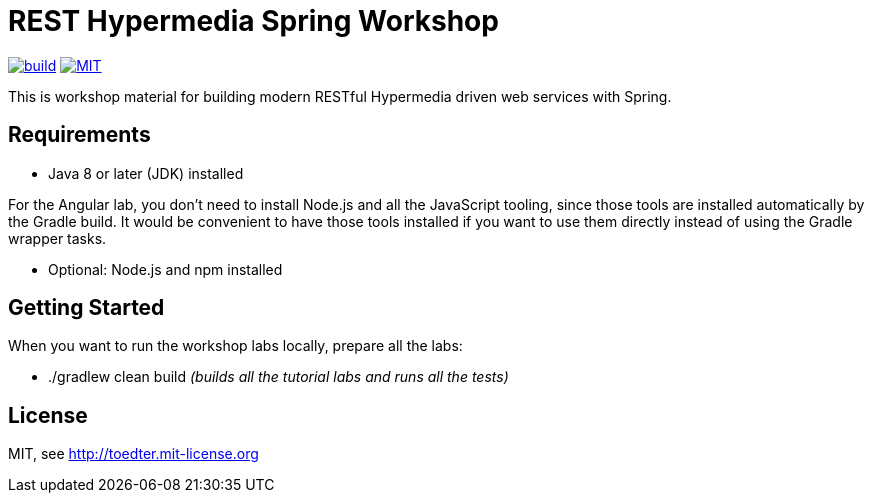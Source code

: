 = REST Hypermedia Spring Workshop

image:https://github.com/toedter/rest-hypermedia-spring-workshop/workflows/Build/badge.svg["build", link="https://github.com/toedter/rest-hypermedia-spring-workshop/actions"]
image:http://img.shields.io/badge/license-MIT-blue.svg["MIT", link="http://toedter.mit-license.org"]

This is workshop material for building modern RESTful Hypermedia driven web services with Spring.

== Requirements

* Java 8 or later (JDK) installed

For the Angular lab, you don't need to install Node.js and all the JavaScript tooling,
since those tools are installed automatically by the Gradle build.
It would be convenient to have those tools installed
if you want to use them directly instead of using the Gradle wrapper tasks.

* Optional: Node.js and npm installed

== Getting Started

When you want to run the workshop labs locally, prepare all the labs:

* ./gradlew clean build _(builds all the tutorial labs and runs all the tests)_

== License

MIT, see http://toedter.mit-license.org
